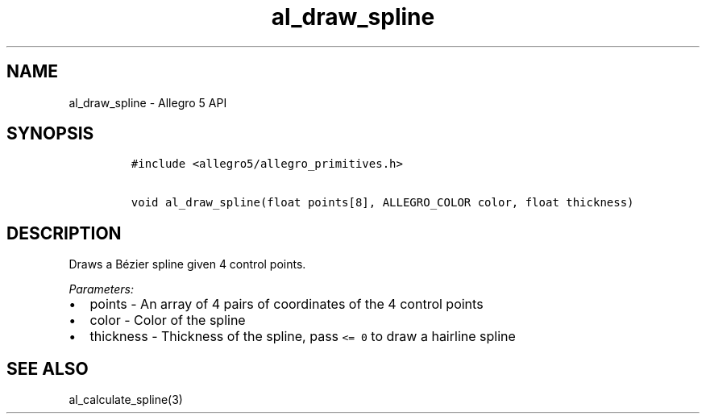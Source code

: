 .\" Automatically generated by Pandoc 2.11.4
.\"
.TH "al_draw_spline" "3" "" "Allegro reference manual" ""
.hy
.SH NAME
.PP
al_draw_spline - Allegro 5 API
.SH SYNOPSIS
.IP
.nf
\f[C]
#include <allegro5/allegro_primitives.h>

void al_draw_spline(float points[8], ALLEGRO_COLOR color, float thickness)
\f[R]
.fi
.SH DESCRIPTION
.PP
Draws a B\['e]zier spline given 4 control points.
.PP
\f[I]Parameters:\f[R]
.IP \[bu] 2
points - An array of 4 pairs of coordinates of the 4 control points
.IP \[bu] 2
color - Color of the spline
.IP \[bu] 2
thickness - Thickness of the spline, pass \f[C]<= 0\f[R] to draw a
hairline spline
.SH SEE ALSO
.PP
al_calculate_spline(3)
